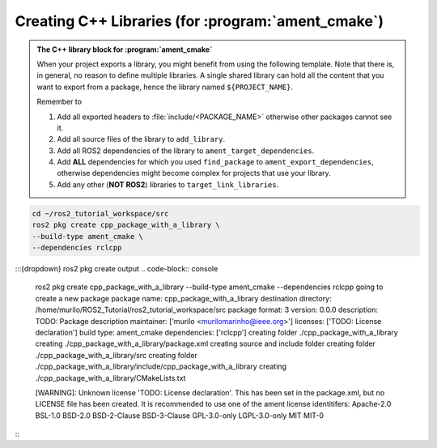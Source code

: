 Creating C++ Libraries (for :program:`ament_cmake`)
===================================================

.. admonition:: The C++ library block for :program:`ament_cmake`

    When your project exports a library, you might benefit from using the following template.
    Note that there is, in general, no reason to define multiple libraries. A single shared library can hold all the
    content that you want to export from a package, hence the library named ``${PROJECT_NAME}``.

    Remember to

    #. Add all exported headers to :file:`include/<PACKAGE_NAME>` otherwise other packages cannot see it.
    #. Add all source files of the library to ``add_library``.
    #. Add all ROS2 dependencies of the library to ``ament_target_dependencies``.
    #. Add **ALL** dependencies for which you used ``find_package`` to ``ament_export_dependencies``, otherwise dependencies might become complex for projects that use your library.
    #. Add any other (**NOT ROS2**) libraries to ``target_link_libraries``.

    .. literalinclude:: ../../../ros2_tutorial_workspace/src/cpp_package_with_a_library/CMakeLists.txt
       :language: cmake
       :lines: 14-63
       :emphasize-lines: 9,14,27,32

.. code-block:: console

    cd ~/ros2_tutorial_workspace/src
    ros2 pkg create cpp_package_with_a_library \
    --build-type ament_cmake \
    --dependencies rclcpp


:::{dropdown} ros2 pkg create output
.. code-block:: console

    ros2 pkg create cpp_package_with_a_library \
    --build-type ament_cmake \
    --dependencies rclcpp
    going to create a new package
    package name: cpp_package_with_a_library
    destination directory: /home/murilo/ROS2_Tutorial/ros2_tutorial_workspace/src
    package format: 3
    version: 0.0.0
    description: TODO: Package description
    maintainer: ['murilo <murilomarinho@ieee.org>']
    licenses: ['TODO: License declaration']
    build type: ament_cmake
    dependencies: ['rclcpp']
    creating folder ./cpp_package_with_a_library
    creating ./cpp_package_with_a_library/package.xml
    creating source and include folder
    creating folder ./cpp_package_with_a_library/src
    creating folder ./cpp_package_with_a_library/include/cpp_package_with_a_library
    creating ./cpp_package_with_a_library/CMakeLists.txt
    
    [WARNING]: Unknown license 'TODO: License declaration'.  This has been set in the package.xml, but no LICENSE file has been created.
    It is recommended to use one of the ament license identitifers:
    Apache-2.0
    BSL-1.0
    BSD-2.0
    BSD-2-Clause
    BSD-3-Clause
    GPL-3.0-only
    LGPL-3.0-only
    MIT
    MIT-0
:::


